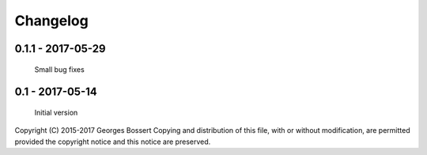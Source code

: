
Changelog
=========

0.1.1 - 2017-05-29
------------------

    Small bug fixes

0.1 - 2017-05-14
----------------

    Initial version


Copyright (C) 2015-2017 Georges Bossert
Copying and distribution of this file, with or without modification, are
permitted provided the copyright notice and this notice are preserved.
